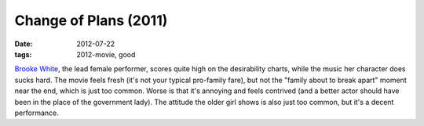Change of Plans (2011)
======================

:date: 2012-07-22
:tags: 2012-movie, good



`Brooke White`__, the lead female performer, scores quite high on the
desirability charts, while the music her character does sucks hard. The movie
feels fresh (it's not your typical pro-family fare), but not the "family
about to break apart" moment near the end, which is just too common.
Worse is that it's annoying and feels contrived (and a better actor
should have been in the place of the government lady). The attitude the
older girl shows is also just too common, but it's a decent performance.


__ http://en.wikipedia.org/wiki/Brooke_White
